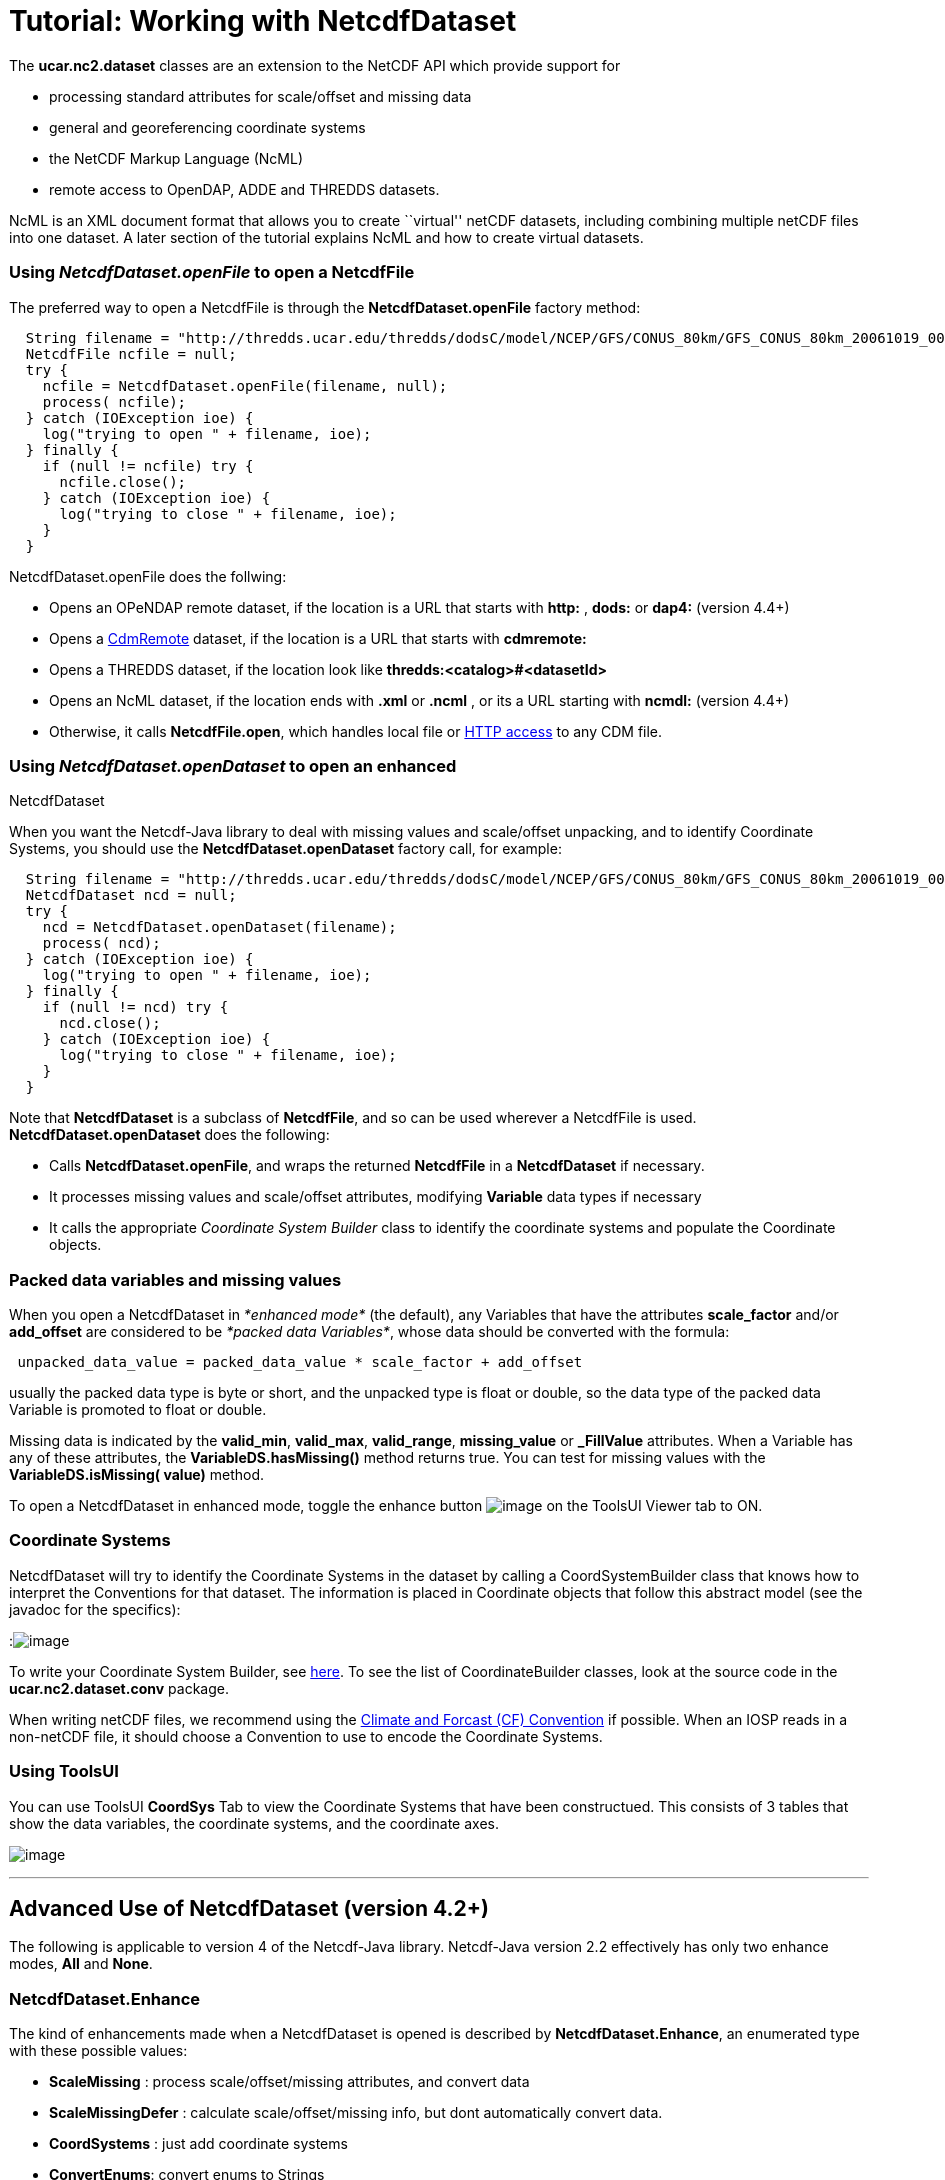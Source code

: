 :source-highlighter: coderay
[[threddsDocs]]

= Tutorial: Working with NetcdfDataset

The *ucar.nc2.dataset* classes are an extension to the NetCDF API which
provide support for

* processing standard attributes for scale/offset and missing data
* general and georeferencing coordinate systems
* the NetCDF Markup Language (NcML)
* remote access to OpenDAP, ADDE and THREDDS datasets.

NcML is an XML document format that allows you to create ``virtual''
netCDF datasets, including combining multiple netCDF files into one
dataset. A later section of the tutorial explains NcML and how to create
virtual datasets.

=== Using *_NetcdfDataset.openFile_* to open a NetcdfFile

The preferred way to open a NetcdfFile is through the
*NetcdfDataset.openFile* factory method:

-------------------------------------------------------------------------------------------------------------------------
  String filename = "http://thredds.ucar.edu/thredds/dodsC/model/NCEP/GFS/CONUS_80km/GFS_CONUS_80km_20061019_0000.grib1";
  NetcdfFile ncfile = null;
  try {
    ncfile = NetcdfDataset.openFile(filename, null);
    process( ncfile);
  } catch (IOException ioe) {
    log("trying to open " + filename, ioe);
  } finally {
    if (null != ncfile) try {
      ncfile.close();
    } catch (IOException ioe) {
      log("trying to close " + filename, ioe);
    }
  }
-------------------------------------------------------------------------------------------------------------------------

NetcdfDataset.openFile does the follwing:

* Opens an OPeNDAP remote dataset, if the location is a URL that starts
with *http:* , *dods:* or *dap4:* (version 4.4+)
* Opens a <<../reference/stream/CdmRemote#,CdmRemote>> dataset, if
the location is a URL that starts with *cdmremote:*
* Opens a THREDDS dataset, if the location look like
*thredds:<catalog>#<datasetId>*
* Opens an NcML dataset, if the location ends with *.xml* or *.ncml* ,
or its a URL starting with *ncmdl:* (version 4.4+)
* Otherwise, it calls **NetcdfFile.open**, which handles local file or
<<NetcdfFile.adoc#HTTP,HTTP access>> to any CDM file.

=== Using *_NetcdfDataset.openDataset_* to open an enhanced
NetcdfDataset

When you want the Netcdf-Java library to deal with missing values and
scale/offset unpacking, and to identify Coordinate Systems, you should
use the *NetcdfDataset.openDataset* factory call, for example:

-------------------------------------------------------------------------------------------------------------------------
  String filename = "http://thredds.ucar.edu/thredds/dodsC/model/NCEP/GFS/CONUS_80km/GFS_CONUS_80km_20061019_0000.grib1";
  NetcdfDataset ncd = null;
  try {
    ncd = NetcdfDataset.openDataset(filename);
    process( ncd);
  } catch (IOException ioe) {
    log("trying to open " + filename, ioe);
  } finally {
    if (null != ncd) try {
      ncd.close();
    } catch (IOException ioe) {
      log("trying to close " + filename, ioe);
    }
  }
-------------------------------------------------------------------------------------------------------------------------

Note that *NetcdfDataset* is a subclass of **NetcdfFile**, and so can be
used wherever a NetcdfFile is used. *NetcdfDataset.openDataset* does the
following:

* Calls **NetcdfDataset.openFile**, and wraps the returned *NetcdfFile*
in a *NetcdfDataset* if necessary.
* It processes missing values and scale/offset attributes, modifying
*Variable* data types if necessary
* It calls the appropriate _Coordinate System Builder_ class to identify
the coordinate systems and populate the Coordinate objects.

=== Packed data variables and missing values

When you open a NetcdfDataset in _*enhanced mode*_ (the default), any
Variables that have the attributes *scale_factor* and/or *add_offset*
are considered to be __*packed data Variables*__, whose data should be
converted with the formula:

--------------------------------------------------------------------
 unpacked_data_value = packed_data_value * scale_factor + add_offset
--------------------------------------------------------------------

usually the packed data type is byte or short, and the unpacked type is
float or double, so the data type of the packed data Variable is
promoted to float or double.

Missing data is indicated by the **valid_min**, **valid_max**,
**valid_range**, *missing_value* or *_FillValue* attributes. When a
Variable has any of these attributes, the *VariableDS.hasMissing()*
method returns true. You can test for missing values with the
*VariableDS.isMissing( value)* method.

To open a NetcdfDataset in enhanced mode, toggle the enhance button
image:images/enhanceButton.jpg[image] on the ToolsUI Viewer tab to ON.

=== Coordinate Systems

NetcdfDataset will try to identify the Coordinate Systems in the dataset
by calling a CoordSystemBuilder class that knows how to interpret the
Conventions for that dataset. The information is placed in Coordinate
objects that follow this abstract model (see the javadoc for the
specifics):

:image:../images/CoordSys.png[image]

To write your Coordinate System Builder, see
<<CoordSysBuilder#,here>>. To see the list of CoordinateBuilder
classes, look at the source code in the *ucar.nc2.dataset.conv* package.

When writing netCDF files, we recommend using the
http://cfconventions.org/[Climate and Forcast (CF) Convention] if
possible. When an IOSP reads in a non-netCDF file, it should choose a
Convention to use to encode the Coordinate Systems.

=== Using ToolsUI

You can use ToolsUI *CoordSys* Tab to view the Coordinate Systems that
have been constructued. This consists of 3 tables that show the data
variables, the coordinate systems, and the coordinate axes.

image:images/TUIcoordSys.jpg[image]

'''''

== Advanced Use of NetcdfDataset (version 4.2+)

The following is applicable to version 4 of the Netcdf-Java library.
Netcdf-Java version 2.2 effectively has only two enhance modes, *All*
and **None**.

=== NetcdfDataset.Enhance

The kind of enhancements made when a NetcdfDataset is opened is
described by **NetcdfDataset.Enhance**, an enumerated type with these
possible values:

* *ScaleMissing* : process scale/offset/missing attributes, and convert
data
* *ScaleMissingDefer* : calculate scale/offset/missing info, but dont
automatically convert data.
* *CoordSystems* : just add coordinate systems
* **ConvertEnums**: convert enums to Strings

When using the *ScaleMissing* enhance mode, scale/offset/missing
attributes are processed when the dataset is opened, and the datatype of
a Variable is promoted if necessary to match the unpacked data type.
Data is automatically converted when read.

When using the *ScaleMissingDefer* enhance mode, scale/offset/missing
attributes are processed when the dataset is opened, but the datatype of
a Variable is NOT promoted, and data is not converted. After reading
data, you can convert the entire Array with
__VariableEnhanced.convertArray(Array data)__, or convert single values
with the _convertScaleOffsetMissing_ methods, eg
__VariableEnhanced.convertScaleOffsetMissing(byte value)__.

When using *CoordSystems* ** enhance mode, _CoordSysBuilder_ is called
to populate the coordinate system objects in the NetcdfDataset when the
dataset is opened.

When using *ConvertEnums* enhance mode, Variables of type *enum* are
promoted to String types and data is automatically converted using the
EnumTypedef objectss, which are maps of the stored integer values to
String values.

The enhancement of a dataset can be controlled by passing in a Set of
Enhance to **NetcdfDataset**.openDataset(). The default enhance mode is

-------------------------------------------------------------------------------------------------------------------------------------
 Set<Enhance> EnhanceAll = Collections.unmodifiableSet(EnumSet.of(Enhance.ScaleMissing, Enhance.CoordSystems, Enhance.ConvertEnums));
-------------------------------------------------------------------------------------------------------------------------------------

and can be changed through
**NetcdfDataset.setDefaultEnhanceMode(Set<Enhance> mode)**.

The simplest factory method, __NetcdfDataset.openDataset( location)__,
uses the __*default enhance mode*__. Other factory methods with a
boolean enhance parameter, such as _NetcdfDataset.openDataset(String
location, boolean enhance, CancelTask cancelTask)_ use the default
enhance mode if _enhance_ is true, and **EnhanceMode**.*None* if
_enhance_ is false. Other classes, such as GridDataset, also use the
default enhance mode.

=== Advanced options when opening

The most general factory method for opening NetcdfDataset allows one to
explicitly set the EnhanceMode:

-------------------------------------------------------------------------------------------------------------------------------
NetcdfDataset openDataset(String location, Set<Enhance> enhanceMode, int buffer_size, CancelTask cancelTask, Object spiObject);
-------------------------------------------------------------------------------------------------------------------------------

One can also set the buffer size used for reading data, pass in a
CancelTask object to allow user cancelling, and pass an arbitrary object
to the IOServiceProvider that handles the dataset. These last 3
parameters correspond to the ones in the similar factory method for
NetcdfFile:

-------------------------------------------------------------------------------------------------
 NetcdfFile openFile(String location, int buffer_size, CancelTask cancelTask, Object spiObject);
-------------------------------------------------------------------------------------------------

=== Caching NetcdfDataset and NetcdfFile

Advanced applications like servers might want to enable the caching of
NetcdfDataset and NetcdfFile objects in memory, for performance. Caching
is safe to use in a multithreaded environment such as a servlet
container like Tomcat. Caching keeps resources such as file handles
open, and so cache sizes should be carefully considered.

To enable caching, you must first call

-------------------------------------------------------------------------------------------------
 NetcdfDataset.initNetcdfFileCache(int minElementsInMemory, int maxElementsInMemory, int period);
-------------------------------------------------------------------------------------------------

where _minElementsInMemory_ are the number of objects to keep in the
cache when cleaning up, _maxElementsInMemory_ triggers a cleanup if the
cache size goes over it, and _period_ specifies the time in seconds to
do periodic cleanups.

One then calls the **acquireFile**() or *acquireDataset* factory methods
instead of openFile() and openDataset. For example:

-----------------------------------------------------------------------------
  NetcdfDataset.initNetcdfFileCache(100,200,15*60); // on application startup
  ...

  NetcdfFile ncfile = null;
  try {
    ncfile = NetcdfDataset.acquireFile(location, cancelTask);
    ...
  } finally {
    if (ncfile != null) ncfile.close();
  }

  ...
  NetcdfDataset.shutdown();  // when terminating the application
-----------------------------------------------------------------------------

Note that when done with the file, the close() method is called as
usual. Instead of actually closing the file, it is left in the cache for
subsequent acquiring.

Note also that calling *NetcdfDataset.shutdown* is crucial for
terminating background threads that otherwise can prevent process
termination.

'''''

image:../nc.gif[image] This document was last updated on July 2013
